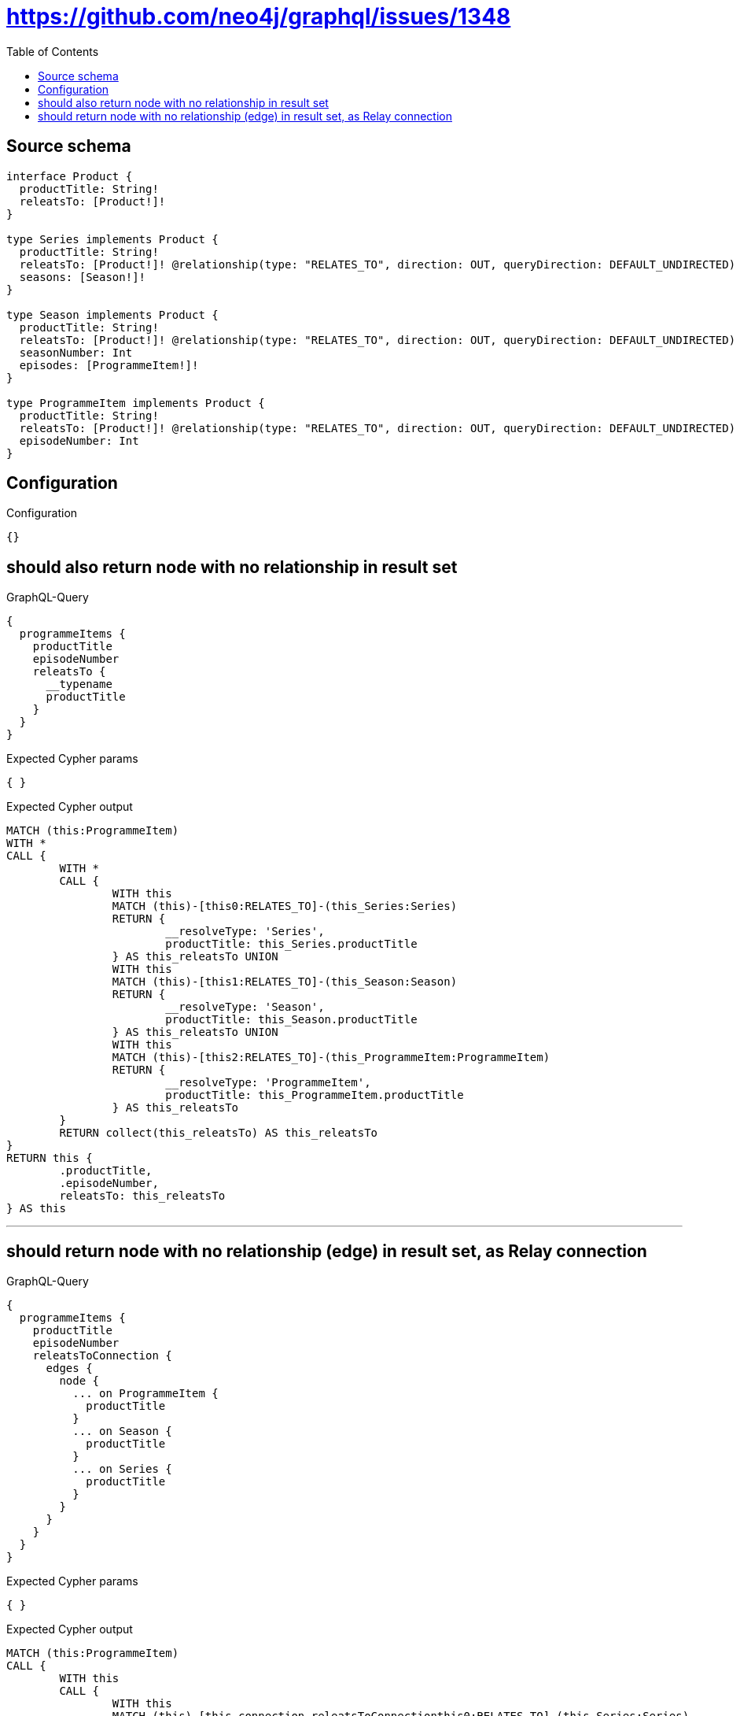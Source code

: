 :toc:

= https://github.com/neo4j/graphql/issues/1348

== Source schema

[source,graphql,schema=true]
----
interface Product {
  productTitle: String!
  releatsTo: [Product!]!
}

type Series implements Product {
  productTitle: String!
  releatsTo: [Product!]! @relationship(type: "RELATES_TO", direction: OUT, queryDirection: DEFAULT_UNDIRECTED)
  seasons: [Season!]!
}

type Season implements Product {
  productTitle: String!
  releatsTo: [Product!]! @relationship(type: "RELATES_TO", direction: OUT, queryDirection: DEFAULT_UNDIRECTED)
  seasonNumber: Int
  episodes: [ProgrammeItem!]!
}

type ProgrammeItem implements Product {
  productTitle: String!
  releatsTo: [Product!]! @relationship(type: "RELATES_TO", direction: OUT, queryDirection: DEFAULT_UNDIRECTED)
  episodeNumber: Int
}
----

== Configuration

.Configuration
[source,json,schema-config=true]
----
{}
----
== should also return node with no relationship in result set

.GraphQL-Query
[source,graphql]
----
{
  programmeItems {
    productTitle
    episodeNumber
    releatsTo {
      __typename
      productTitle
    }
  }
}
----

.Expected Cypher params
[source,json]
----
{ }
----

.Expected Cypher output
[source,cypher]
----
MATCH (this:ProgrammeItem)
WITH *
CALL {
	WITH *
	CALL {
		WITH this
		MATCH (this)-[this0:RELATES_TO]-(this_Series:Series)
		RETURN {
			__resolveType: 'Series',
			productTitle: this_Series.productTitle
		} AS this_releatsTo UNION
		WITH this
		MATCH (this)-[this1:RELATES_TO]-(this_Season:Season)
		RETURN {
			__resolveType: 'Season',
			productTitle: this_Season.productTitle
		} AS this_releatsTo UNION
		WITH this
		MATCH (this)-[this2:RELATES_TO]-(this_ProgrammeItem:ProgrammeItem)
		RETURN {
			__resolveType: 'ProgrammeItem',
			productTitle: this_ProgrammeItem.productTitle
		} AS this_releatsTo
	}
	RETURN collect(this_releatsTo) AS this_releatsTo
}
RETURN this {
	.productTitle,
	.episodeNumber,
	releatsTo: this_releatsTo
} AS this
----

'''

== should return node with no relationship (edge) in result set, as Relay connection

.GraphQL-Query
[source,graphql]
----
{
  programmeItems {
    productTitle
    episodeNumber
    releatsToConnection {
      edges {
        node {
          ... on ProgrammeItem {
            productTitle
          }
          ... on Season {
            productTitle
          }
          ... on Series {
            productTitle
          }
        }
      }
    }
  }
}
----

.Expected Cypher params
[source,json]
----
{ }
----

.Expected Cypher output
[source,cypher]
----
MATCH (this:ProgrammeItem)
CALL {
	WITH this
	CALL {
		WITH this
		MATCH (this)-[this_connection_releatsToConnectionthis0:RELATES_TO]-(this_Series:Series)
		WITH {
			node: {
				__resolveType: 'Series',
				productTitle: this_Series.productTitle
			}
		} AS edge
		RETURN edge UNION
		WITH this
		MATCH (this)-[this_connection_releatsToConnectionthis1:RELATES_TO]-(this_Season:Season)
		WITH {
			node: {
				__resolveType: 'Season',
				productTitle: this_Season.productTitle
			}
		} AS edge
		RETURN edge UNION
		WITH this
		MATCH (this)-[this_connection_releatsToConnectionthis2:RELATES_TO]-(this_ProgrammeItem:ProgrammeItem)
		WITH {
			node: {
				__resolveType: 'ProgrammeItem',
				productTitle: this_ProgrammeItem.productTitle
			}
		} AS edge
		RETURN edge
	}
	WITH collect(edge) AS edges
	WITH edges, size(edges) AS totalCount
	RETURN {
		edges: edges,
		totalCount: totalCount
	} AS this_releatsToConnection
}
RETURN this {
	.productTitle,
	.episodeNumber,
	releatsToConnection: this_releatsToConnection
} AS this
----

'''

